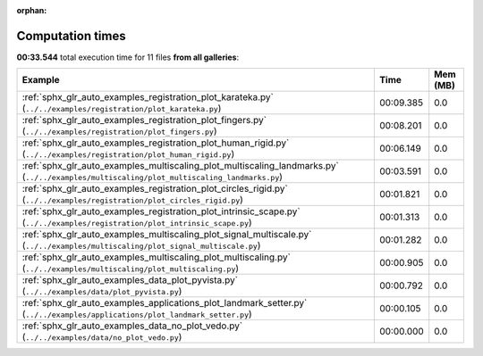 
:orphan:

.. _sphx_glr_sg_execution_times:


Computation times
=================
**00:33.544** total execution time for 11 files **from all galleries**:

.. container::

  .. raw:: html

    <style scoped>
    <link href="https://cdnjs.cloudflare.com/ajax/libs/twitter-bootstrap/5.3.0/css/bootstrap.min.css" rel="stylesheet" />
    <link href="https://cdn.datatables.net/1.13.6/css/dataTables.bootstrap5.min.css" rel="stylesheet" />
    </style>
    <script src="https://code.jquery.com/jquery-3.7.0.js"></script>
    <script src="https://cdn.datatables.net/1.13.6/js/jquery.dataTables.min.js"></script>
    <script src="https://cdn.datatables.net/1.13.6/js/dataTables.bootstrap5.min.js"></script>
    <script type="text/javascript" class="init">
    $(document).ready( function () {
        $('table.sg-datatable').DataTable({order: [[1, 'desc']]});
    } );
    </script>

  .. list-table::
   :header-rows: 1
   :class: table table-striped sg-datatable

   * - Example
     - Time
     - Mem (MB)
   * - :ref:`sphx_glr_auto_examples_registration_plot_karateka.py` (``../../examples/registration/plot_karateka.py``)
     - 00:09.385
     - 0.0
   * - :ref:`sphx_glr_auto_examples_registration_plot_fingers.py` (``../../examples/registration/plot_fingers.py``)
     - 00:08.201
     - 0.0
   * - :ref:`sphx_glr_auto_examples_registration_plot_human_rigid.py` (``../../examples/registration/plot_human_rigid.py``)
     - 00:06.149
     - 0.0
   * - :ref:`sphx_glr_auto_examples_multiscaling_plot_multiscaling_landmarks.py` (``../../examples/multiscaling/plot_multiscaling_landmarks.py``)
     - 00:03.591
     - 0.0
   * - :ref:`sphx_glr_auto_examples_registration_plot_circles_rigid.py` (``../../examples/registration/plot_circles_rigid.py``)
     - 00:01.821
     - 0.0
   * - :ref:`sphx_glr_auto_examples_registration_plot_intrinsic_scape.py` (``../../examples/registration/plot_intrinsic_scape.py``)
     - 00:01.313
     - 0.0
   * - :ref:`sphx_glr_auto_examples_multiscaling_plot_signal_multiscale.py` (``../../examples/multiscaling/plot_signal_multiscale.py``)
     - 00:01.282
     - 0.0
   * - :ref:`sphx_glr_auto_examples_multiscaling_plot_multiscaling.py` (``../../examples/multiscaling/plot_multiscaling.py``)
     - 00:00.905
     - 0.0
   * - :ref:`sphx_glr_auto_examples_data_plot_pyvista.py` (``../../examples/data/plot_pyvista.py``)
     - 00:00.792
     - 0.0
   * - :ref:`sphx_glr_auto_examples_applications_plot_landmark_setter.py` (``../../examples/applications/plot_landmark_setter.py``)
     - 00:00.105
     - 0.0
   * - :ref:`sphx_glr_auto_examples_data_no_plot_vedo.py` (``../../examples/data/no_plot_vedo.py``)
     - 00:00.000
     - 0.0

